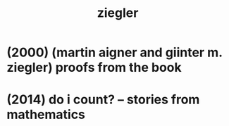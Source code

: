 #+title: ziegler

* (2000) (martin aigner and giinter m. ziegler) proofs from the book

* (2014) do i count? -- stories from mathematics
